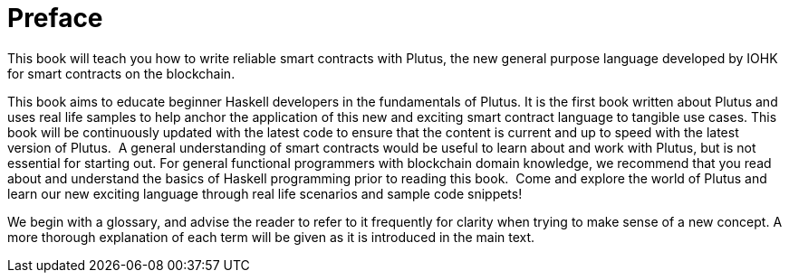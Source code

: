 = Preface

This book will teach you how to write reliable smart contracts with Plutus, the
new general purpose language developed by IOHK for smart contracts on the blockchain.

This book aims to educate beginner Haskell developers in the fundamentals of
Plutus. It is the first book written about Plutus and uses real life samples to
help anchor the application of this new and exciting smart contract language to
tangible use cases. This book will be continuously updated with the latest code
to ensure that the content is current and up to speed with the latest version of
Plutus.
‌
A general understanding of smart contracts would be useful to learn about and
work with Plutus, but is not essential for starting out. For general functional
programmers with blockchain domain knowledge, we recommend that you read about
and understand the basics of Haskell programming prior to reading this book.
‌
Come and explore the world of Plutus and learn our new exciting language through
real life scenarios and sample code snippets!

We begin with a glossary, and advise the reader to refer to it frequently for
clarity when trying to make sense of a new concept. A more thorough explanation
of each term will be given as it is introduced in the main text. 
